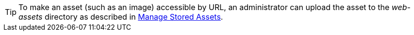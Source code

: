 TIP: To make an asset (such as an image) accessible by URL, an administrator can upload the asset to the _web-assets_ directory as described in xref:administration:Storage.adoc#ManageStoredAssets[Manage Stored Assets].